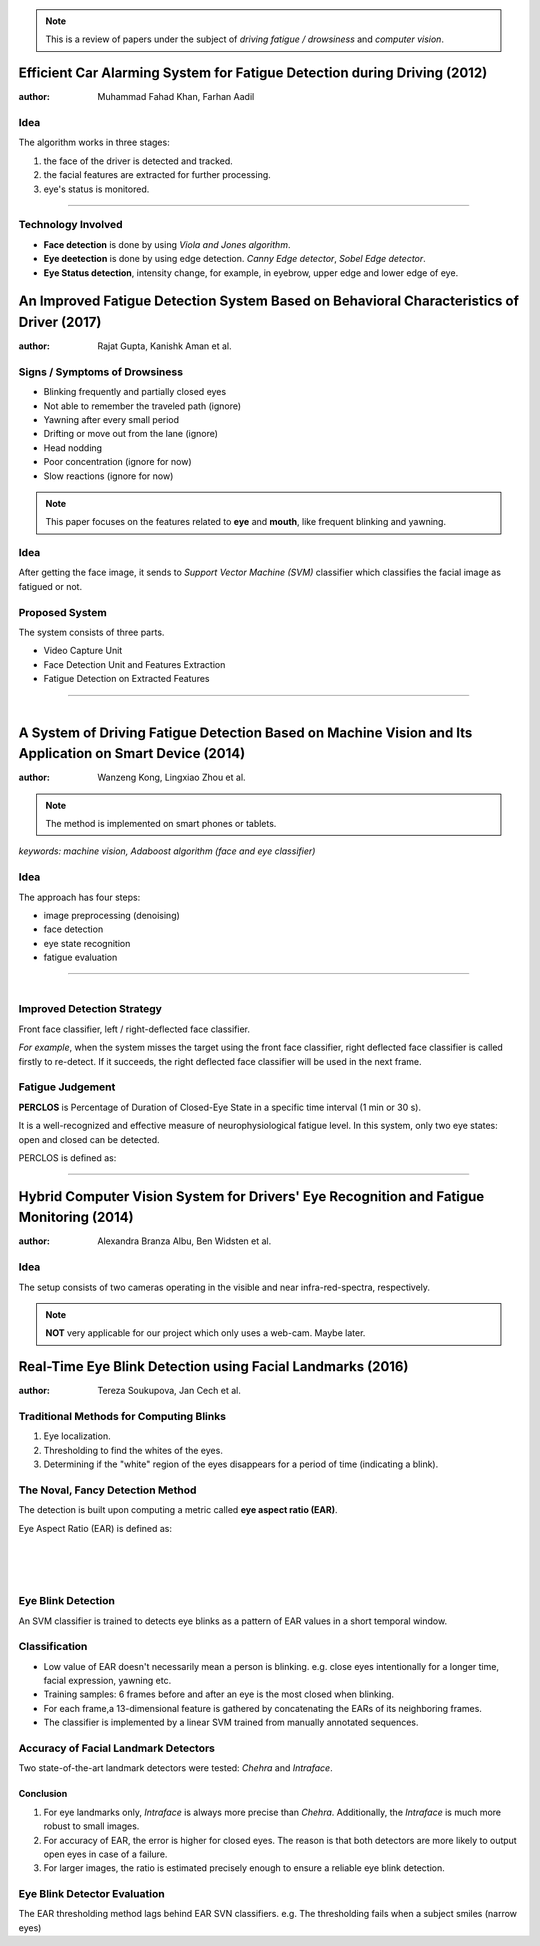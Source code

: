 .. note:: This is a review of papers under the subject of *driving fatigue / drowsiness* and *computer vision*.

Efficient Car Alarming System for Fatigue Detection during Driving (2012)
=========================================================================

:author: Muhammad Fahad Khan, Farhan Aadil

Idea
----

The algorithm works in three stages:

1. the face of the driver is detected and tracked.
2. the facial features are extracted for further processing.
3. eye's status is monitored.

---------------------------------------

.. figure:: images/paper1.png
    :scale: 42 %
    :alt: image


Technology Involved
-------------------

- **Face detection** is done by using *Viola and Jones algorithm*.
- **Eye deetection** is done by using edge detection. *Canny Edge detector*, *Sobel Edge detector*.
- **Eye Status detection**, intensity change, for example, in eyebrow, upper edge and lower edge of eye.


An Improved Fatigue Detection System Based on Behavioral Characteristics of Driver (2017)
=========================================================================================

:author: Rajat Gupta, Kanishk Aman et al.

Signs / Symptoms of Drowsiness
-------------------------------

- Blinking frequently and partially closed eyes
- Not able to remember the traveled path (ignore)
- Yawning after every small period
- Drifting or move out from the lane (ignore)
- Head nodding
- Poor concentration (ignore for now)
- Slow reactions (ignore for now)

.. note:: This paper focuses on the features related to **eye** and **mouth**, like frequent blinking and yawning. 

Idea
----

After getting the face image, it sends to *Support Vector Machine (SVM)* classifier which classifies the facial image as fatigued or not.

Proposed System
---------------

The system consists of three parts.

- Video Capture Unit
- Face Detection Unit and Features Extraction
- Fatigue Detection on Extracted Features

---------------------------------------

.. figure:: images/paper2.png
    :scale: 25 %
    :alt: image
    :align: left


A System of Driving Fatigue Detection Based on Machine Vision and Its Application on Smart Device (2014)
=========================================================================================================

:author: Wanzeng Kong, Lingxiao Zhou et al.

.. note:: The method is implemented on smart phones or tablets.


*keywords: machine vision, Adaboost algorithm (face and eye classifier)*

Idea
----

The approach has four steps:

- image preprocessing (denoising)
- face detection
- eye state recognition
- fatigue evaluation

---------------------------------------

.. figure:: images/paper3-scr.png
    :scale: 50 %
    :alt: image
    :align: left



Improved Detection Strategy
---------------------------

Front face classifier, left / right-deflected face classifier. 

*For example*, when the system misses the target using the front face classifier, right deflected face classifier is called firstly to re-detect. If it succeeds, the right deflected face classifier will be used in the next frame. 


Fatigue Judgement
-----------------

**PERCLOS** is Percentage of Duration of Closed-Eye State in a specific time interval (1 min or 30 s).

It is a well-recognized and effective measure of neurophysiological fatigue level. In this system, only two eye states: open and closed can be detected. 

PERCLOS is defined as:

---------------------------------------

.. figure:: images/paper3.png


Hybrid Computer Vision System for Drivers' Eye Recognition and Fatigue Monitoring (2014)
========================================================================================

:author: Alexandra Branza Albu, Ben Widsten et al.

Idea
----

The setup consists of two cameras operating in the visible and near infra-red-spectra, respectively.

.. note:: **NOT** very applicable for our project which only uses a web-cam. Maybe later.


Real-Time Eye Blink Detection using Facial Landmarks (2016)
===========================================================

:author: Tereza Soukupova, Jan Cech et al.

Traditional Methods for Computing Blinks
----------------------------------------

1. Eye localization.
2. Thresholding to find the whites of the eyes.
3. Determining if the "white" region of the eyes disappears for a period of time (indicating a blink).

The Noval, Fancy Detection Method
---------------------------------

The detection is built upon computing a metric called **eye aspect ratio (EAR)**.

Eye Aspect Ratio (EAR) is defined as:

    
.. figure:: images/blink3.png
    :scale: 10 %
    :alt: image
    :align: left
    
.. figure:: images/blink1.jpeg
    :scale: 50 %
    :alt: image
    :align: left
    
.. figure:: images/blink2.jpeg
    :scale: 50 %
    :alt: image
    :align: left
    
Eye Blink Detection
-------------------

An SVM classifier is trained to detects eye blinks as a pattern of EAR values in a short temporal window. 

Classification
--------------

- Low value of EAR doesn't necessarily mean a person is blinking. e.g. close eyes intentionally for a longer time, facial expression, yawning etc.
- Training samples: 6 frames before and after an eye is the most closed when blinking.
- For each frame,a 13-dimensional feature is gathered by concatenating the EARs of its neighboring frames.
- The classifier is implemented by a linear SVM trained from manually annotated sequences.

Accuracy of Facial Landmark Detectors
-------------------------------------

Two state-of-the-art landmark detectors were tested: *Chehra* and *Intraface*.

Conclusion
~~~~~~~~~~

1. For eye landmarks only, *Intraface* is always more precise than *Chehra*. Additionally, the *Intraface* is much more robust to small images.

2. For accuracy of EAR, the error is higher for closed eyes. The reason is that both detectors are more likely to output open eyes in case of a failure.

3. For larger images, the ratio is estimated precisely enough to ensure a reliable eye blink detection.

Eye Blink Detector Evaluation
-----------------------------

The EAR thresholding method lags behind EAR SVN classifiers. 
e.g. The thresholding fails when a subject smiles (narrow eyes) 

